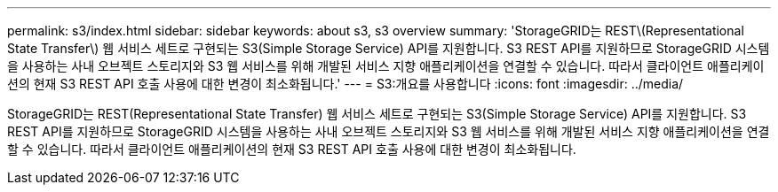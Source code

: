 ---
permalink: s3/index.html 
sidebar: sidebar 
keywords: about s3, s3 overview 
summary: 'StorageGRID는 REST\(Representational State Transfer\) 웹 서비스 세트로 구현되는 S3(Simple Storage Service) API를 지원합니다. S3 REST API를 지원하므로 StorageGRID 시스템을 사용하는 사내 오브젝트 스토리지와 S3 웹 서비스를 위해 개발된 서비스 지향 애플리케이션을 연결할 수 있습니다. 따라서 클라이언트 애플리케이션의 현재 S3 REST API 호출 사용에 대한 변경이 최소화됩니다.' 
---
= S3:개요를 사용합니다
:icons: font
:imagesdir: ../media/


[role="lead"]
StorageGRID는 REST(Representational State Transfer) 웹 서비스 세트로 구현되는 S3(Simple Storage Service) API를 지원합니다. S3 REST API를 지원하므로 StorageGRID 시스템을 사용하는 사내 오브젝트 스토리지와 S3 웹 서비스를 위해 개발된 서비스 지향 애플리케이션을 연결할 수 있습니다. 따라서 클라이언트 애플리케이션의 현재 S3 REST API 호출 사용에 대한 변경이 최소화됩니다.
